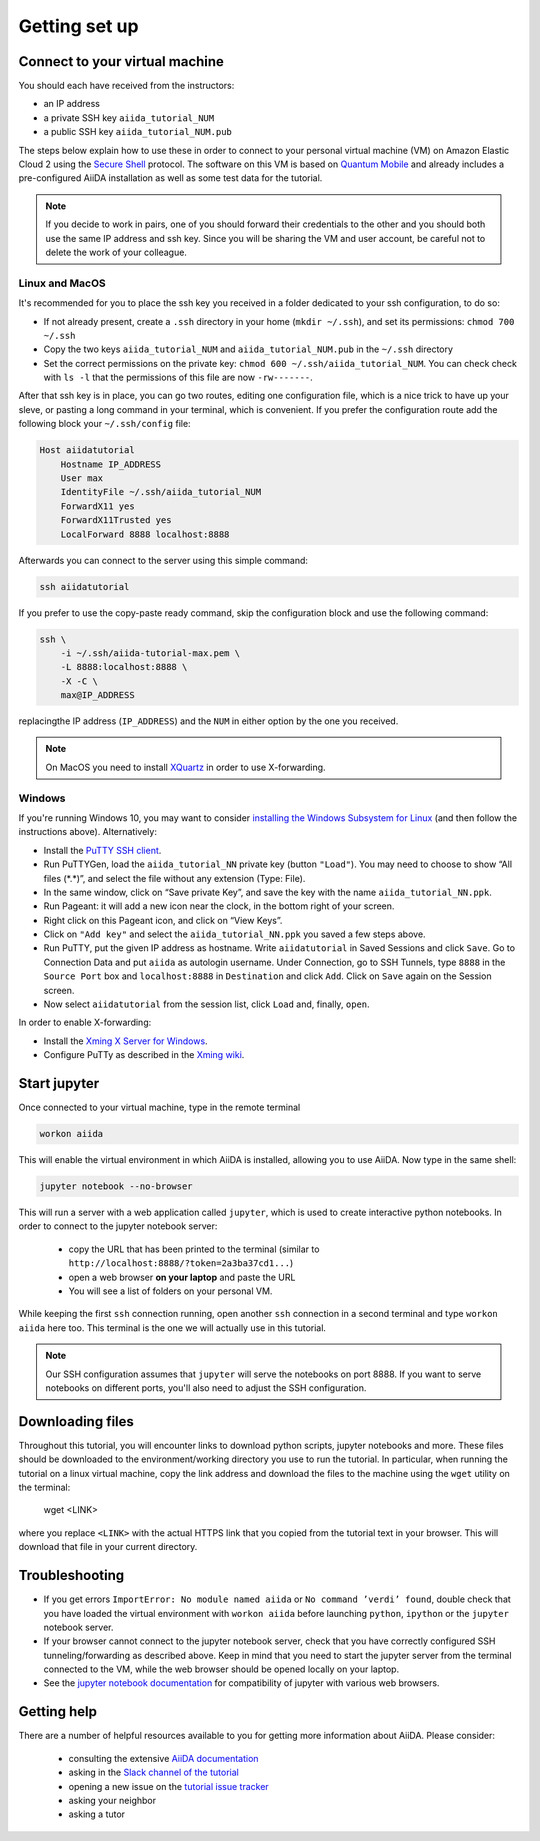 Getting set up
==============

.. _connect:

Connect to your virtual machine
-------------------------------

You should each have received from the instructors:

- an IP address
- a private SSH key ``aiida_tutorial_NUM``
- a public SSH key ``aiida_tutorial_NUM.pub``

The steps below explain how to use these in order to connect to your
personal virtual machine (VM) on Amazon Elastic Cloud 2
using the `Secure Shell <http://en.wikipedia.org/wiki/Secure_Shell>`_ protocol.
The software on this VM is based on `Quantum Mobile
<https://materialscloud.org/work/quantum-mobile>`_ and already includes a
pre-configured AiiDA installation as well as some test data for the tutorial.

.. note::

   If you decide to work in pairs, one of you should forward their credentials
   to the other and you should both use the same IP address and ssh key.
   Since you will be sharing the VM and user account, be careful not to delete
   the work of your colleague.

Linux and MacOS
~~~~~~~~~~~~~~~

It's recommended for you to place the ssh key you received in a folder
dedicated to your ssh configuration, to do so:

-  If not already present, create a ``.ssh`` directory in your home
   (``mkdir ~/.ssh``), and set its permissions: ``chmod 700 ~/.ssh``
-  Copy the two keys ``aiida_tutorial_NUM`` and ``aiida_tutorial_NUM.pub``
   in the ``~/.ssh`` directory
-  Set the correct permissions on the private key:
   ``chmod 600 ~/.ssh/aiida_tutorial_NUM``. You can check check with ``ls -l``
   that the permissions of this file are now ``-rw-------``.

After that ssh key is in place, you can go two routes, editing one
configuration file, which is a nice trick to have up your sleve, or pasting a
long command in your terminal, which is convenient. If you prefer the
configuration route add the following block your ``~/.ssh/config`` file:

.. code::

     Host aiidatutorial
         Hostname IP_ADDRESS
         User max
         IdentityFile ~/.ssh/aiida_tutorial_NUM
         ForwardX11 yes
         ForwardX11Trusted yes
         LocalForward 8888 localhost:8888

Afterwards you can connect to the server using this simple command:

.. code:: console

     ssh aiidatutorial

If you prefer to use the copy-paste ready command, skip the configuration
block and use the following command:

.. code:: console

     ssh \
         -i ~/.ssh/aiida-tutorial-max.pem \
         -L 8888:localhost:8888 \
         -X -C \
         max@IP_ADDRESS

replacingthe IP address (``IP_ADDRESS``) and the ``NUM`` in either option by
the one you received.

.. note::

   On MacOS you need to install `XQuartz <https://xquartz.macosforge.org/landing/>`_
   in order to use X-forwarding.

Windows
~~~~~~~

If you're running Windows 10, you may want to consider `installing the Windows Subsystem for Linux <https://docs.microsoft.com/en-us/windows/wsl/install-win10>`_ (and then follow the instructions above). Alternatively:

-  Install the `PuTTY SSH client <https://www.chiark.greenend.org.uk/~sgtatham/putty/latest.html>`_.

-  Run PuTTYGen, load the ``aiida_tutorial_NN`` private key (button
   ``"Load"``). You may need to choose to show “All files (\*.\*)”,
   and select the file without any extension (Type: File).

-  In the same window, click on “Save private Key”, and save the key
   with the name ``aiida_tutorial_NN.ppk``.

-  Run Pageant: it will add a new icon near the clock, in the bottom
   right of your screen.

-  Right click on this Pageant icon, and click on “View Keys”.

-  Click on ``"Add key"`` and select the ``aiida_tutorial_NN.ppk`` you
   saved a few steps above.

-  Run PuTTY, put the given IP address as hostname. Write
   ``aiidatutorial`` in Saved Sessions and click ``Save``. Go to
   Connection Data and put ``aiida`` as autologin username. Under
   Connection, go to SSH Tunnels, type ``8888`` in the
   ``Source Port`` box and ``localhost:8888`` in ``Destination`` and
   click ``Add``. Click on ``Save`` again on the Session screen.

-  Now select ``aiidatutorial`` from the session list, click ``Load``
   and, finally, ``open``.


In order to enable X-forwarding:

-  Install the `Xming X Server for Windows <http://sourceforge.net/projects/xming/>`_.

-  Configure PuTTy as described in the `Xming wiki <https://wiki.centos.org/HowTos/Xming>`_.

.. _setup_jupyter:

Start jupyter
-------------

Once connected to your virtual machine, type in the remote terminal

.. code:: console

     workon aiida

This will enable the virtual environment in which AiiDA is installed,
allowing you to use AiiDA. Now type in the same shell:

.. code:: console

     jupyter notebook --no-browser

This will run a server with a web application called ``jupyter``, which
is used to create interactive python notebooks.
In order to connect to the jupyter notebook server:

 - copy the URL that has been printed to the terminal (similar to ``http://localhost:8888/?token=2a3ba37cd1...``)
 - open a web browser **on your laptop** and paste the URL
 - You will see a list of folders on your personal VM.

While keeping the first ``ssh`` connection running, open another ``ssh``
connection in a second terminal and type ``workon aiida`` here too. This
terminal is the one we will actually use in this tutorial.

.. note::

   Our SSH configuration assumes that ``jupyter`` will serve the notebooks on port 8888.
   If you want to serve notebooks on different ports, you'll also need to adjust
   the SSH configuration.


.. _setup_downloading_files:

Downloading files
-----------------

Throughout this tutorial, you will encounter links to download python scripts, jupyter notebooks and more.
These files should be downloaded to the environment/working directory you use to run the tutorial.
In particular, when running the tutorial on a linux virtual machine, copy the link address and download the files to the machine using the ``wget`` utility on the terminal:

   wget <LINK>

where you replace ``<LINK>`` with the actual HTTPS link that you copied from the tutorial text in your browser.
This will download that file in your current directory.


Troubleshooting
---------------

-  If you get errors ``ImportError: No module named aiida`` or
   ``No command ’verdi’ found``, double check that you have loaded the
   virtual environment with ``workon aiida`` before launching ``python``,
   ``ipython`` or the ``jupyter`` notebook server.

-  If your browser cannot connect to the jupyter notebook server, check that
   you have correctly configured SSH tunneling/forwarding as described
   above. Keep in mind that you need to start the jupyter server from the
   terminal connected to the VM, while the web browser should be opened locally
   on your laptop.

-  See the `jupyter notebook documentation <https://jupyter-notebook.readthedocs.io/en/stable/notebook.html#browser-compatibility>`_ for compatibility of jupyter with various web browsers.

Getting help
------------

There are a number of helpful resources available to you for getting more information about AiiDA.
Please consider:

 * consulting the extensive `AiiDA documentation <https://aiida-core.readthedocs.io/en/latest/>`_
 * asking in the `Slack channel of the tutorial <https://aiidaworkflows2019.slack.com>`_
 * opening a new issue on the `tutorial issue tracker <https://github.com/aiidateam/aiida-tutorials/issues>`_
 * asking your neighbor
 * asking a tutor

